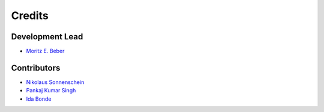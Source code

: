 =======
Credits
=======

Development Lead
----------------

* `Moritz E. Beber <https://github.com/Midnighter>`_

Contributors
------------

* `Nikolaus Sonnenschein <https://github.com/phantomas1234>`_
* `Pankaj Kumar Singh <https://github.com/pankaj28843>`_
* `Ida Bonde <https://github.com/IdaBonde>`_
